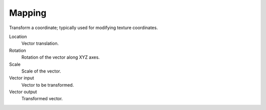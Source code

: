 
*******
Mapping
*******

Transform a coordinate; typically used for modifying texture coordinates.

Location
   Vector translation.
Rotation
   Rotation of the vector along XYZ axes.
Scale
   Scale of the vector.
Vector input
   Vector to be transformed.
Vector output
   Transformed vector.
